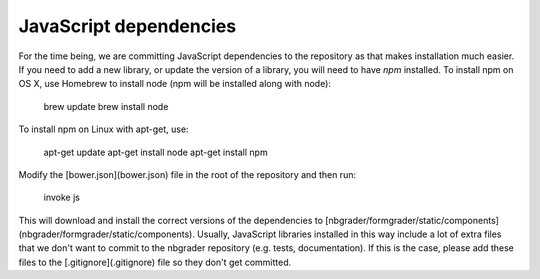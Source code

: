 JavaScript dependencies
=======================

For the time being, we are committing JavaScript dependencies to the repository as that makes installation much easier.
If you need to add a new library, or update the version of a library, you will need to have `npm` installed.
To install npm on OS X, use Homebrew to install node (npm will be installed along with node):

    brew update
    brew install node

To install npm on Linux with apt-get, use:

    apt-get update
    apt-get install node
    apt-get install npm

Modify the [bower.json](bower.json) file in the root of the repository and then run:

    invoke js

This will download and install the correct versions of the dependencies to [nbgrader/formgrader/static/components](nbgrader/formgrader/static/components).
Usually, JavaScript libraries installed in this way include a lot of extra files that we don't want to commit to the nbgrader repository (e.g. tests, documentation).
If this is the case, please add these files to the [.gitignore](.gitignore) file so they don't get committed.
